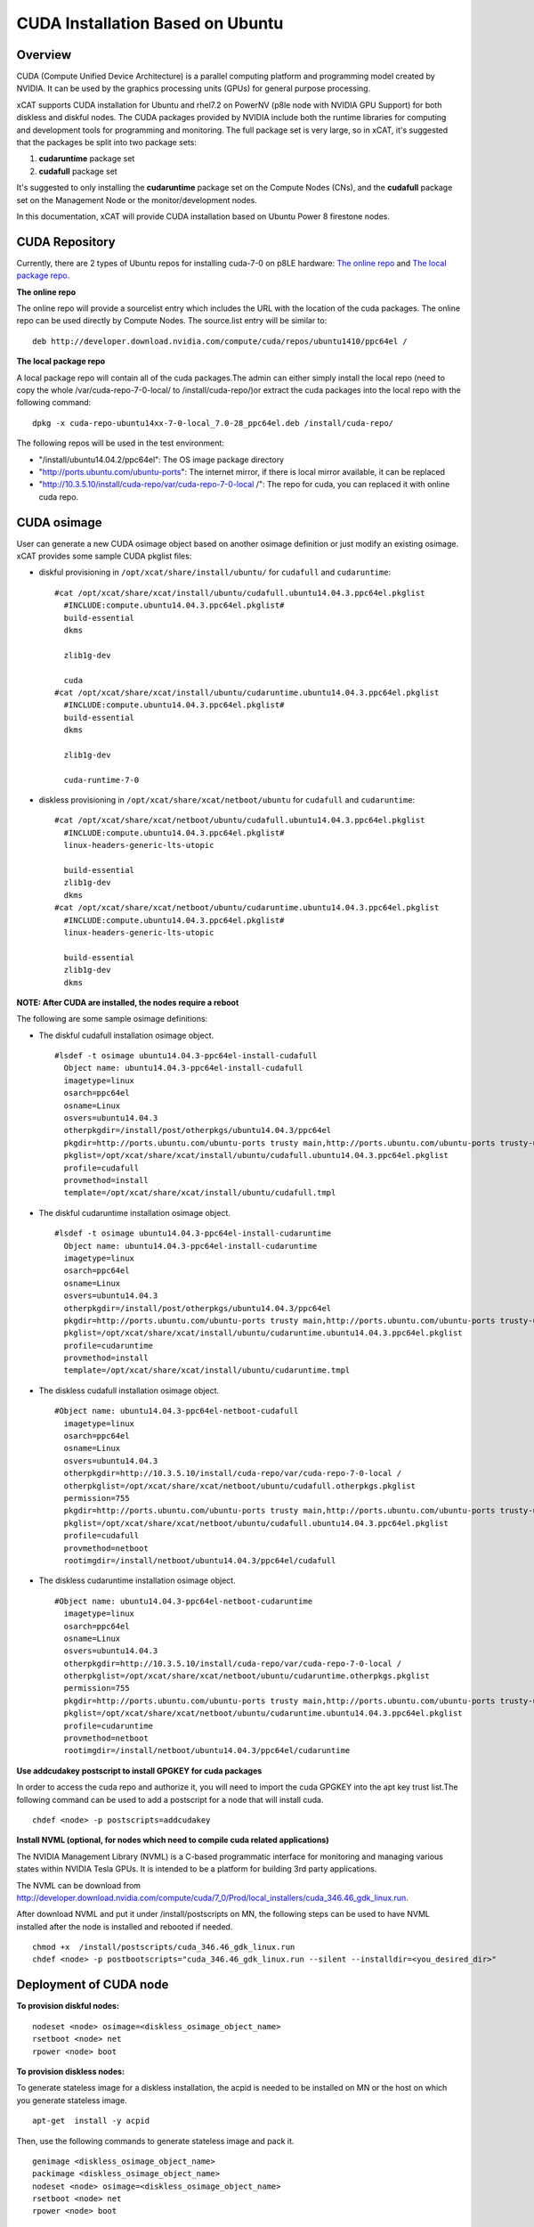
CUDA Installation Based on Ubuntu
=================================

Overview
--------

CUDA (Compute Unified Device Architecture) is a parallel computing platform and programming model created by NVIDIA.  It can be used by the graphics processing units (GPUs) for general purpose processing.

xCAT supports CUDA installation for Ubuntu and rhel7.2 on PowerNV (p8le node with NVIDIA GPU Support) for both diskless and diskful nodes.  The CUDA packages provided by NVIDIA include both the runtime libraries for computing and development tools for programming and monitoring. The full package set is very large, so in xCAT, it's suggested that the packages be split into two package sets: 

#. **cudaruntime** package set 
#. **cudafull** package set  

It's suggested to only installing the **cudaruntime** package set on the Compute Nodes (CNs), and the **cudafull** package set on the Management Node or the monitor/development nodes.

In this documentation, xCAT will provide CUDA installation based on Ubuntu Power 8 firestone nodes.


CUDA Repository
---------------

Currently, there are 2 types of Ubuntu repos for installing cuda-7-0 on p8LE hardware: `The online repo <http://developer.download.nvidia.com/compute/cuda/repos/ubuntu1404/ppc64el/cuda-repo-ubuntu1404_7.0-28_ppc64el.deb>`_ and `The local package repo <http://developer.download.nvidia.com/compute/cuda/7_0/Prod/local_installers/rpmdeb/cuda-repo-ubuntu1404-7-0-local_7.0-28_ppc64el.deb>`_. 

**The online repo**

The online repo will provide a sourcelist entry which includes the URL with the location of the cuda packages. The online repo can be used directly by Compute Nodes. The source.list entry will be similar to: ::

   deb http://developer.download.nvidia.com/compute/cuda/repos/ubuntu1410/ppc64el /

**The local package repo**

A local package repo will contain all of the cuda packages.The admin can either simply install the local repo (need to copy the whole /var/cuda-repo-7-0-local/ to /install/cuda-repo/)or extract the cuda packages into the local repo with the following command: ::

   dpkg -x cuda-repo-ubuntu14xx-7-0-local_7.0-28_ppc64el.deb /install/cuda-repo/

The following repos will be used in the test environment:

* "/install/ubuntu14.04.2/ppc64el": The OS image package directory
* "http://ports.ubuntu.com/ubuntu-ports": The internet mirror, if there is local mirror available, it can be replaced
* "http://10.3.5.10/install/cuda-repo/var/cuda-repo-7-0-local /": The repo for cuda, you can replaced it with online cuda repo.


CUDA osimage
------------
User can generate a new CUDA osimage object based on another osimage definition or just modify an existing osimage.  xCAT provides some sample CUDA pkglist files:


* diskful provisioning in ``/opt/xcat/share/install/ubuntu/`` for ``cudafull`` and ``cudaruntime``:  :: 


    #cat /opt/xcat/share/xcat/install/ubuntu/cudafull.ubuntu14.04.3.ppc64el.pkglist
      #INCLUDE:compute.ubuntu14.04.3.ppc64el.pkglist#
      build-essential
      dkms
      
      zlib1g-dev
      
      cuda
    #cat /opt/xcat/share/xcat/install/ubuntu/cudaruntime.ubuntu14.04.3.ppc64el.pkglist
      #INCLUDE:compute.ubuntu14.04.3.ppc64el.pkglist#
      build-essential
      dkms
      
      zlib1g-dev
      
      cuda-runtime-7-0


* diskless provisioning in ``/opt/xcat/share/xcat/netboot/ubuntu`` for ``cudafull`` and ``cudaruntime``: ::


    #cat /opt/xcat/share/xcat/netboot/ubuntu/cudafull.ubuntu14.04.3.ppc64el.pkglist
      #INCLUDE:compute.ubuntu14.04.3.ppc64el.pkglist#
      linux-headers-generic-lts-utopic
      
      build-essential
      zlib1g-dev
      dkms
    #cat /opt/xcat/share/xcat/netboot/ubuntu/cudaruntime.ubuntu14.04.3.ppc64el.pkglist
      #INCLUDE:compute.ubuntu14.04.3.ppc64el.pkglist#
      linux-headers-generic-lts-utopic

      build-essential
      zlib1g-dev
      dkms



**NOTE: After CUDA are installed, the nodes require a reboot**

The following are some sample osimage definitions:   

* The diskful cudafull installation osimage object. ::

    #lsdef -t osimage ubuntu14.04.3-ppc64el-install-cudafull
      Object name: ubuntu14.04.3-ppc64el-install-cudafull
      imagetype=linux
      osarch=ppc64el
      osname=Linux
      osvers=ubuntu14.04.3
      otherpkgdir=/install/post/otherpkgs/ubuntu14.04.3/ppc64el
      pkgdir=http://ports.ubuntu.com/ubuntu-ports trusty main,http://ports.ubuntu.com/ubuntu-ports trusty-updates main,http://10.3.5.10/install/cuda-repo/var/cuda-repo-7-0-local /,/install/ubuntu14.04.3/ppc64el
      pkglist=/opt/xcat/share/xcat/install/ubuntu/cudafull.ubuntu14.04.3.ppc64el.pkglist
      profile=cudafull
      provmethod=install
      template=/opt/xcat/share/xcat/install/ubuntu/cudafull.tmpl


	  
* The diskful cudaruntime installation osimage object. ::

    #lsdef -t osimage ubuntu14.04.3-ppc64el-install-cudaruntime                          
      Object name: ubuntu14.04.3-ppc64el-install-cudaruntime
      imagetype=linux
      osarch=ppc64el
      osname=Linux
      osvers=ubuntu14.04.3
      otherpkgdir=/install/post/otherpkgs/ubuntu14.04.3/ppc64el
      pkgdir=http://ports.ubuntu.com/ubuntu-ports trusty main,http://ports.ubuntu.com/ubuntu-ports trusty-updates main,http://10.3.5.10/install/cuda-repo/var/cuda-repo-7-0-local /,/install/ubuntu14.04.3/ppc64el
      pkglist=/opt/xcat/share/xcat/install/ubuntu/cudaruntime.ubuntu14.04.3.ppc64el.pkglist
      profile=cudaruntime
      provmethod=install
      template=/opt/xcat/share/xcat/install/ubuntu/cudaruntime.tmpl



* The diskless cudafull installation osimage object. ::

    #Object name: ubuntu14.04.3-ppc64el-netboot-cudafull
      imagetype=linux
      osarch=ppc64el
      osname=Linux
      osvers=ubuntu14.04.3
      otherpkgdir=http://10.3.5.10/install/cuda-repo/var/cuda-repo-7-0-local /
      otherpkglist=/opt/xcat/share/xcat/netboot/ubuntu/cudafull.otherpkgs.pkglist
      permission=755
      pkgdir=http://ports.ubuntu.com/ubuntu-ports trusty main,http://ports.ubuntu.com/ubuntu-ports trusty-updates main,/install/ubuntu14.04.3/ppc64el
      pkglist=/opt/xcat/share/xcat/netboot/ubuntu/cudafull.ubuntu14.04.3.ppc64el.pkglist
      profile=cudafull
      provmethod=netboot
      rootimgdir=/install/netboot/ubuntu14.04.3/ppc64el/cudafull



* The diskless cudaruntime installation osimage object. ::

    #Object name: ubuntu14.04.3-ppc64el-netboot-cudaruntime
      imagetype=linux
      osarch=ppc64el
      osname=Linux
      osvers=ubuntu14.04.3
      otherpkgdir=http://10.3.5.10/install/cuda-repo/var/cuda-repo-7-0-local /
      otherpkglist=/opt/xcat/share/xcat/netboot/ubuntu/cudaruntime.otherpkgs.pkglist
      permission=755
      pkgdir=http://ports.ubuntu.com/ubuntu-ports trusty main,http://ports.ubuntu.com/ubuntu-ports trusty-updates main,/install/ubuntu14.04.3/ppc64el
      pkglist=/opt/xcat/share/xcat/netboot/ubuntu/cudaruntime.ubuntu14.04.3.ppc64el.pkglist
      profile=cudaruntime
      provmethod=netboot
      rootimgdir=/install/netboot/ubuntu14.04.3/ppc64el/cudaruntime



**Use addcudakey postscript to install GPGKEY for cuda packages**

In order to access the cuda repo and authorize it, you will need to import the cuda GPGKEY into the apt key trust list.The following command can be used to add a postscript for a node that will install cuda. ::

   chdef <node> -p postscripts=addcudakey

**Install NVML (optional, for nodes which need to compile cuda related applications)**

The NVIDIA Management Library (NVML) is a C-based programmatic interface for monitoring and managing various states within NVIDIA Tesla GPUs. It is intended to be a platform for building 3rd party applications.

The NVML can be download from http://developer.download.nvidia.com/compute/cuda/7_0/Prod/local_installers/cuda_346.46_gdk_linux.run.

After download NVML and put it under /install/postscripts on MN, the following steps can be used to have NVML installed after the node is installed and rebooted if needed. ::

   chmod +x  /install/postscripts/cuda_346.46_gdk_linux.run
   chdef <node> -p postbootscripts="cuda_346.46_gdk_linux.run --silent --installdir=<you_desired_dir>"

Deployment of CUDA node
-----------------------

**To provision diskful nodes:** ::

    nodeset <node> osimage=<diskless_osimage_object_name>
    rsetboot <node> net
    rpower <node> boot 
	
**To provision diskless nodes:**

To generate stateless image for a diskless installation, the acpid is needed to be installed on MN or the host on which you generate stateless image. ::

    apt-get  install -y acpid

Then, use the following commands to generate stateless image and pack it. ::

    genimage <diskless_osimage_object_name>
    packimage <diskless_osimage_object_name>
    nodeset <node> osimage=<diskless_osimage_object_name>
    rsetboot <node> net
    rpower <node> boot


Verification of CUDA Installation
---------------------------------

The command below can be used to display GPU or Unit info on the node. ::

    nvidia-smi -q

**NOTE: You may need to install linux-headers-3.19.0-30-generic if modprobe has ERROR** ::

    apt-get install linux-headers-3.19.0-30-generic
	dkms install nvidia-346/346.46
    dkms install nvidia-346-uvm/346.46
	
* Verify the Driver Version ::
    
    # cat /proc/driver/nvidia/version
      NVRM version: NVIDIA UNIX ppc64le Kernel Module  346.46  Tue Feb 17 17:18:33 PST 2015
      GCC version:  gcc version 4.8.4 (Ubuntu 4.8.4-2ubuntu1~14.04)

**GPU management and monitoring**

The tool "nvidia-smi" provided by NVIDIA driver can be used to do GPU management and monitoring, but it can only be run on the host where GPU hardware, CUDA and NVIDIA driver is installed. The xdsh can be used to run "nvidia-smi" on GPU host remotely from xCAT management node.

The using of xdsh will be like this: ::

    # xdsh p8le-42l "nvidia-smi -i 0 --query-gpu=name,serial,uuid --format=csv,noheader"
      p8le-42l: Tesla K40m, 0324114102927, GPU-8750df00-40e1-8a39-9fd8-9c29905fa127

Some of the useful nvidia-smi command for monitoring and managing of GPU are as belows, for more information, pls read nvidia-smi manpage.

* For monitoring: ::
	
    *The number of NVIDIA GPUs in the system.
      nvidia-smi --query-gpu=count --format=csv,noheader
    *The version of the installed NVIDIA display driver
      nvidia-smi -i 0 --query-gpu=driver_version --format=csv,noheader
    *The BIOS of the GPU board
      nvidia-smi -i 0 --query-gpu=vbios_version --format=csv,noheader
    *Product name, serial number and UUID of the GPU
      nvidia-smi -i 0 --query-gpu=name,serial,uuid --format=csv,noheader
    *Fan speed
      nvidia-smi -i 0 --query-gpu=fan.speed --format=csv,noheader
    *The compute mode flag indicates whether individual or multiple compute applications may run on the GPU. Also known as exclusivity modes
      nvidia-smi -i 0 --query-gpu=compute_mode --format=csv,noheader
    *Percent of time over the past sample period during which one or more kernels was executing on the GPU
      nvidia-smi -i 0 --query-gpu=utilization.gpu --format=csv,noheader
    *Total errors detected across entire chip. Sum of device_memory, register_file, l1_cache, l2_cache and texture_memory
      nvidia-smi -i 0 --query-gpu=ecc.errors.corrected.aggregate.total --format=csv,noheader
    *Core GPU temperature, in degrees C
      nvidia-smi -i 0 --query-gpu=temperature.gpu --format=csv,noheader
    *The ECC mode that the GPU is currently operating under
      nvidia-smi -i 0 --query-gpu=ecc.mode.current --format=csv,noheader
    *The power management status
      nvidia-smi -i 0 --query-gpu=power.management --format=csv,noheader
    *The last measured power draw for the entire board, in watts
      nvidia-smi -i 0 --query-gpu=power.draw --format=csv,noheader
    *The minimum and maximum value in watts that power limit can be set to.
      nvidia-smi -i 0 --query-gpu=power.min_limit,power.max_limit --format=csv
	
* For management: ::
	
    *Set persistence mode, When persistence mode is enabled the NVIDIA driver remains loaded even when no active clients, DISABLED by default
      nvidia-smi -i 0 -pm 1
    *Disabled ECC support for GPU. Toggle ECC support, A flag that indicates whether ECC support is enabled, need to use --query-gpu=ecc.mode.pending to check. Reboot required.
      nvidia-smi -i 0 -e 0
    *Reset the ECC volatile/aggregate error counters for the target GPUs
      nvidia-smi -i 0 -p 0/1
    *Set MODE for compute applications, query with --query-gpu=compute_mode
      nvidia-smi -i 0 -c 0/1/2/3
    *Trigger reset of the GPU.
      nvidia-smi -i 0 -r
    *Enable or disable Accounting Mode, statistics can be calculated for each compute process running on the GPU, query with -query-gpu=accounting.mode
      nvidia-smi -i 0 -am 0/1
    *Specifies maximum power management limit in watts, query with --query-gpu=power.limit.
      nvidia-smi -i 0 -pl 200

**Installing CUDA example applications**

The cuda-samples-7-0 pkgs include some CUDA examples which can help uses to know how to use cuda.For a node which only cuda runtime libraries installed, the following command can be used to install cuda-samples package. ::

    apt-get install cuda-samples-7-0 -y
	
After cuda-sample-7-0 has been installed, go to /usr/local/cuda-7.0/samples to build the examples. See this link https://developer.nvidia.com/ for more information. Or, you can simply run the make command under dir /usr/local/cuda-7.0/samples to build all the tools.

The following command can be used to build the deviceQuery tool in the cuda samples directory: ::

    # pwd
      /usr/local/cuda-7.0/samples
    # make -C 1_Utilities/deviceQuery 
      make: Entering directory `/usr/local/cuda-7.0/samples/1_Utilities/deviceQuery'
      /usr/local/cuda-7.0/bin/nvcc -ccbin g++ -I../../common/inc  -m64    -gencode arch=compute_20,code=sm_20 -gencode arch=compute_30,code=sm_30 -gencode arch=compute_35,code=sm_35 -gencode arch=compute_37,code=sm_37 -gencode arch=compute_50,code=sm_50 -gencode arch=compute_52,code=sm_52 -gencode arch=compute_52,code=compute_52 -o deviceQuery.o -c deviceQuery.cpp
      /usr/local/cuda-7.0/bin/nvcc -ccbin g++   -m64      -gencode arch=compute_20,code=sm_20 -gencode arch=compute_30,code=sm_30 -gencode arch=compute_35,code=sm_35 -gencode arch=compute_37,code=sm_37 -gencode arch=compute_50,code=sm_50 -gencode arch=compute_52,code=sm_52 -gencode arch=compute_52,code=compute_52 -o deviceQuery deviceQuery.o 
      mkdir -p ../../bin/ppc64le/linux/release
      cp deviceQuery ../../bin/ppc64le/linux/release
      make: Leaving directory `/usr/local/cuda-7.0/samples/1_Utilities/deviceQuery'

The verification results from this example on a test node were: ::

    # pwd
      /usr/local/cuda-7.0/samples
    # bin/ppc64le/linux/release/deviceQuery 
      bin/ppc64le/linux/release/deviceQuery Starting...
      CUDA Device Query (Runtime API) version (CUDART static linking)
      Detected 4 CUDA Capable device(s)
	  Device 0: "Tesla K80"
        CUDA Driver Version / Runtime Version          7.0 / 7.0
        CUDA Capability Major/Minor version number:    3.7
        Total amount of global memory:                 11520 MBytes (12079136768 bytes)
        (13) Multiprocessors, (192) CUDA Cores/MP:     2496 CUDA Cores
        GPU Max Clock rate:                            824 MHz (0.82 GHz)
        Memory Clock rate:                             2505 Mhz
        Memory Bus Width:                              384-bit
        L2 Cache Size:                                 1572864 bytes
        Maximum Texture Dimension Size (x,y,z)         1D=(65536), 2D=(65536, 65536), 3D=(4096, 4096, 4096)
        Maximum Layered 1D Texture Size, (num) layers  1D=(16384), 2048 layers
        Maximum Layered 2D Texture Size, (num) layers  2D=(16384, 16384), 2048 layers
        Total amount of constant memory:               65536 bytes
        Total amount of shared memory per block:       49152 bytes
        Total number of registers available per block: 65536
        Warp size:                                     32
        Maximum number of threads per multiprocessor:  2048
        Maximum number of threads per block:           1024
        Max dimension size of a thread block (x,y,z): (1024, 1024, 64)
        Max dimension size of a grid size    (x,y,z): (2147483647, 65535, 65535)
        Maximum memory pitch:                          2147483647 bytes
        Texture alignment:                             512 bytes
        Concurrent copy and kernel execution:          Yes with 2 copy engine(s)
        Run time limit on kernels:                     No
        Integrated GPU sharing Host Memory:            No
        Support host page-locked memory mapping:       Yes
        Alignment requirement for Surfaces:            Yes
        Device has ECC support:                        Enabled
        Device supports Unified Addressing (UVA):      Yes
        Device PCI Domain ID / Bus ID / location ID:   0 / 3 / 0
        Compute Mode:
           < Default (multiple host threads can use ::cudaSetDevice() with device simultaneously) >
      Device 1: "Tesla K80"
        CUDA Driver Version / Runtime Version          7.0 / 7.0
        ......
